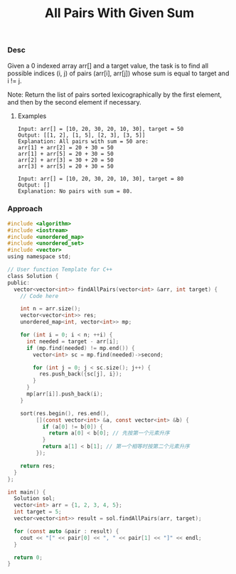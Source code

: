 #+title: All Pairs With Given Sum

*** Desc
Given a 0 indexed array arr[] and a target value, the task is to find all possible indices (i, j) of pairs (arr[i], arr[j]) whose sum is equal to target and i != j.

Note: Return the list of pairs sorted lexicographically by the first element, and then by the second element if necessary.


**** Examples
#+begin_example
Input: arr[] = [10, 20, 30, 20, 10, 30], target = 50
Output: [[1, 2], [1, 5], [2, 3], [3, 5]]
Explanation: All pairs with sum = 50 are:
arr[1] + arr[2] = 20 + 30 = 50
arr[1] + arr[5] = 20 + 30 = 50
arr[2] + arr[3] = 30 + 20 = 50
arr[3] + arr[5] = 20 + 30 = 50

Input: arr[] = [10, 20, 30, 20, 10, 30], target = 80
Output: []
Explanation: No pairs with sum = 80.
#+end_example


*** Approach

#+begin_src c
#include <algorithm>
#include <iostream>
#include <unordered_map>
#include <unordered_set>
#include <vector>
using namespace std;

// User function Template for C++
class Solution {
public:
  vector<vector<int>> findAllPairs(vector<int> &arr, int target) {
    // Code here

    int n = arr.size();
    vector<vector<int>> res;
    unordered_map<int, vector<int>> mp;

    for (int i = 0; i < n; ++i) {
      int needed = target - arr[i];
      if (mp.find(needed) != mp.end()) {
        vector<int> sc = mp.find(needed)->second;

        for (int j = 0; j < sc.size(); j++) {
          res.push_back({sc[j], i});
        }
      }
      mp[arr[i]].push_back(i);
    }

    sort(res.begin(), res.end(),
         [](const vector<int> &a, const vector<int> &b) {
           if (a[0] != b[0]) {
             return a[0] < b[0]; // 先按第一个元素升序
           }
           return a[1] < b[1]; // 第一个相等时按第二个元素升序
         });

    return res;
  }
};

int main() {
  Solution sol;
  vector<int> arr = {1, 2, 3, 4, 5};
  int target = 5;
  vector<vector<int>> result = sol.findAllPairs(arr, target);

  for (const auto &pair : result) {
    cout << "[" << pair[0] << ", " << pair[1] << "]" << endl;
  }

  return 0;
}

#+end_src
